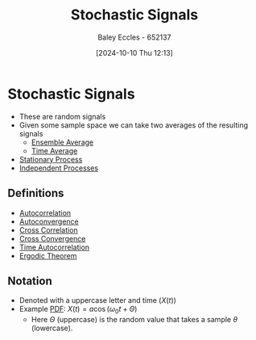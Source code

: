 :PROPERTIES:
:ID:       0b4602d8-f569-4bb8-a8cf-1ba0fdec84d9
:END:
#+title: Stochastic Signals
#+date: [2024-10-10 Thu 12:13]
#+AUTHOR: Baley Eccles - 652137
#+STARTUP: latexpreview

* Stochastic Signals
 - These are random signals
 - Given some sample space we can take two averages of the resulting signals
   - [[id:7de75cab-3325-43e8-9458-7f43676d91c6][Ensemble Average]]
   - [[id:e953576c-0535-4a62-ab7b-202dbd967e6f][Time Average]]
 - [[id:fc7d67e1-d69e-4079-b78e-3223e9d62787][Stationary Process]]
 - [[id:876bb7e2-3907-40db-9a50-d790402b6552][Independent Processes]]
** Definitions
 - [[id:2e3961b9-fea7-451f-af2b-02cbd9559c8e][Autocorrelation]]
 - [[id:1b1da4d7-bc6e-420e-9533-c2371e090b64][Autoconvergence]]
 - [[id:a79c58c1-2a5d-49b3-aaf4-c623e6717cc8][Cross Correlation]]
 - [[id:c7a30f05-13eb-4f1a-a34a-c17279f68299][Cross Convergence]]
 - [[id:3370e425-fb6e-4bf6-b5f3-7a866ceaec0f][Time Autocorrelation]]
 - [[id:4dbf2cd9-1a0d-4898-905c-158d9d7b79b3][Ergodic Theorem]]
** Notation
 - Denoted with a uppercase letter and time ($X(t)$)
 - Example [[id:8904baec-0390-4296-b7e6-9ef4ede346a5][PDF]]: $X(t)=a\cos(\omega_0t+\Theta)$
   - Here $\Theta$ (uppercase) is the random value that takes a sample $\theta$ (lowercase).
